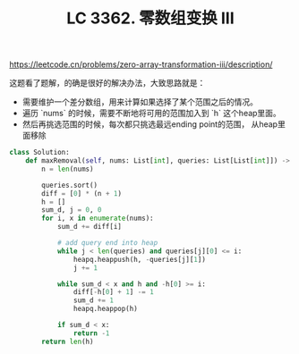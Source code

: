 #+title: LC 3362. 零数组变换 III
https://leetcode.cn/problems/zero-array-transformation-iii/description/

这题看了题解，的确是很好的解决办法，大致思路就是：
- 需要维护一个差分数组，用来计算如果选择了某个范围之后的情况。
- 遍历 `nums` 的时候，需要不断地将可用的范围加入到 `h` 这个heap里面。
- 然后再挑选范围的时候，每次都只挑选最远ending point的范围， 从heap里面移除

#+BEGIN_SRC Python
class Solution:
    def maxRemoval(self, nums: List[int], queries: List[List[int]]) -> int:
        n = len(nums)

        queries.sort()
        diff = [0] * (n + 1)
        h = []
        sum_d, j = 0, 0
        for i, x in enumerate(nums):
            sum_d += diff[i]

            # add query end into heap
            while j < len(queries) and queries[j][0] <= i:
                heapq.heappush(h, -queries[j][1])
                j += 1

            while sum_d < x and h and -h[0] >= i:
                diff[-h[0] + 1] -= 1
                sum_d += 1
                heapq.heappop(h)

            if sum_d < x:
                return -1
        return len(h)
#+END_SRC
